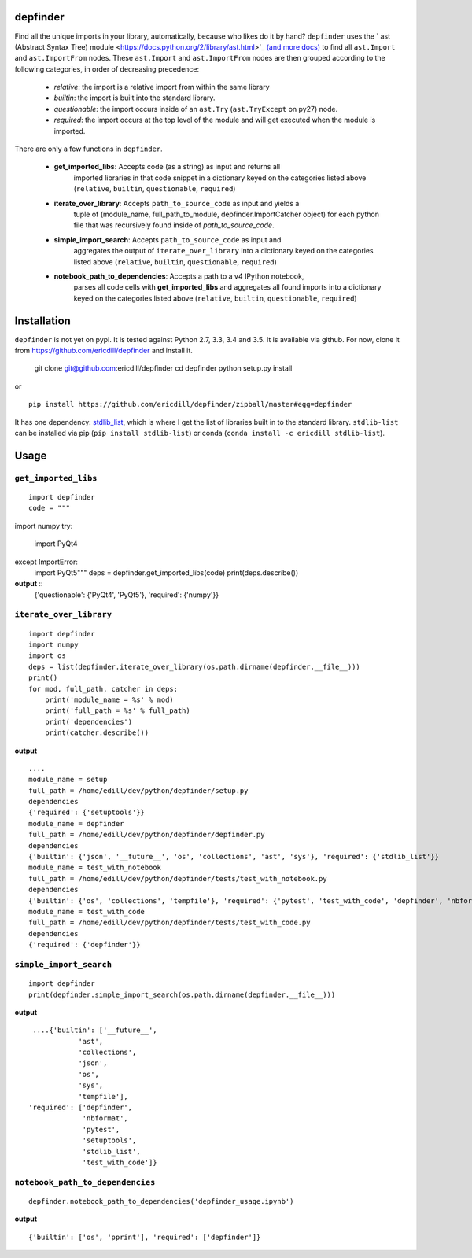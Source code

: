 .. image:: https://travis-ci.org/ericdill/depfinder.svg?branch=master
    :target: https://travis-ci.org/ericdill/depfinder
.. image:: http://codecov.io/github/ericdill/depfinder/coverage.svg?branch=master
    :target: http://codecov.io/github/ericdill/depfinder?branch=master
.. image:: https://coveralls.io/repos/ericdill/depfinder/badge.svg?branch=master&service=github
    :target: https://coveralls.io/github/ericdill/depfinder?branch=master


depfinder
---------
Find all the unique imports in your library, automatically, because who likes
do it by hand?  ``depfinder`` uses the ` ast (Abstract Syntax Tree) module
<https://docs.python.org/2/library/ast.html>`_ `(and more docs)
<https://greentreesnakes.readthedocs.org/en/latest/>`_ to find all ``ast.Import``
and ``ast.ImportFrom`` nodes.  These ``ast.Import`` and ``ast.ImportFrom`` nodes
are then grouped according to the following categories, in order of decreasing
precedence:

  - `relative`: the import is a relative import from within the same library
  - `builtin`: the import is built into the standard library.
  - `questionable`: the import occurs inside of an ``ast.Try`` (``ast.TryExcept`` on py27)
    node.
  - `required`: the import occurs at the top level of the module and will get
    executed when the module is imported.

There are only a few functions in ``depfinder``.

  - **get_imported_libs**: Accepts code (as a string) as input and returns all
      imported libraries in that code snippet in a dictionary keyed on the
      categories listed above (``relative``, ``builtin``, ``questionable``,
      ``required``)
  - **iterate_over_library**: Accepts ``path_to_source_code`` as input and yields a
      tuple of (module_name, full_path_to_module, depfinder.ImportCatcher object)
      for each python file that was recursively found inside of `path_to_source_code`.
  - **simple_import_search**: Accepts ``path_to_source_code`` as input and
      aggregates the output of ``iterate_over_library`` into a dictionary keyed
      on the categories listed above (``relative``, ``builtin``, ``questionable``,
      ``required``)
  - **notebook_path_to_dependencies**: Accepts a path to a v4 IPython notebook,
      parses all code cells with **get_imported_libs** and aggregates all found
      imports into a dictionary keyed on the categories listed above
      (``relative``, ``builtin``, ``questionable``, ``required``)


Installation
------------

``depfinder`` is not yet on pypi. It is tested against Python 2.7, 3.3, 3.4 and
3.5. It is available via github. For now, clone it from https://github.com/ericdill/depfinder and install it.

    git clone git@github.com:ericdill/depfinder
    cd depfinder
    python setup.py install

or ::

    pip install https://github.com/ericdill/depfinder/zipball/master#egg=depfinder



It has one dependency:
`stdlib_list <https://github.com/jackmaney/python-stdlib-list>`_, which is where
I get the list of libraries built in to the standard library. ``stdlib-list``
can be installed via pip (``pip install stdlib-list``) or conda
(``conda install -c ericdill stdlib-list``).

Usage
-----
``get_imported_libs``
=================
::

    import depfinder
    code = """
import numpy
try:
    import PyQt4
except ImportError:
    import PyQt5"""
    deps = depfinder.get_imported_libs(code)
    print(deps.describe())

**output** ::
    {'questionable': {'PyQt4', 'PyQt5'}, 'required': {'numpy'}}

``iterate_over_library``
====================
::

    import depfinder
    import numpy
    import os
    deps = list(depfinder.iterate_over_library(os.path.dirname(depfinder.__file__)))
    print()
    for mod, full_path, catcher in deps:
        print('module_name = %s' % mod)
        print('full_path = %s' % full_path)
        print('dependencies')
        print(catcher.describe())

**output** ::


    ....
    module_name = setup
    full_path = /home/edill/dev/python/depfinder/setup.py
    dependencies
    {'required': {'setuptools'}}
    module_name = depfinder
    full_path = /home/edill/dev/python/depfinder/depfinder.py
    dependencies
    {'builtin': {'json', '__future__', 'os', 'collections', 'ast', 'sys'}, 'required': {'stdlib_list'}}
    module_name = test_with_notebook
    full_path = /home/edill/dev/python/depfinder/tests/test_with_notebook.py
    dependencies
    {'builtin': {'os', 'collections', 'tempfile'}, 'required': {'pytest', 'test_with_code', 'depfinder', 'nbformat'}}
    module_name = test_with_code
    full_path = /home/edill/dev/python/depfinder/tests/test_with_code.py
    dependencies
    {'required': {'depfinder'}}

``simple_import_search``
====================
::

    import depfinder
    print(depfinder.simple_import_search(os.path.dirname(depfinder.__file__)))

**output** ::

  ....{'builtin': ['__future__',
             'ast',
             'collections',
             'json',
             'os',
             'sys',
             'tempfile'],
 'required': ['depfinder',
              'nbformat',
              'pytest',
              'setuptools',
              'stdlib_list',
              'test_with_code']}

``notebook_path_to_dependencies``
=============================
::

    depfinder.notebook_path_to_dependencies('depfinder_usage.ipynb')

**output** ::

    {'builtin': ['os', 'pprint'], 'required': ['depfinder']}
